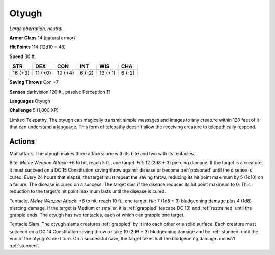 .. _Otyugh:

Otyugh
------


.. https://stackoverflow.com/questions/11984652/bold-italic-in-restructuredtext

.. raw:: html

   <style type="text/css">
     span.bolditalic {
       font-weight: bold;
       font-style: italic;
     }
   </style>

.. role:: bi
   :class: bolditalic


*Large aberration, neutral*

**Armor Class** 14 (natural armor)

**Hit Points** 114 (12d10 + 48)

**Speed** 30 ft.

+-----------+-----------+-----------+-----------+-----------+-----------+
| STR       | DEX       | CON       | INT       | WIS       | CHA       |
+===========+===========+===========+===========+===========+===========+
| 16 (+3)   | 11 (+0)   | 19 (+4)   | 6 (-2)    | 13 (+1)   | 6 (-2)    |
+-----------+-----------+-----------+-----------+-----------+-----------+

**Saving Throws** Con +7

**Senses** darkvision 120 ft., passive Perception 11

**Languages** Otyugh

**Challenge** 5 (1,800 XP)

:bi:`Limited Telepathy`. The otyugh can magically transmit simple
messages and images to any creature within 120 feet of it that can
understand a language. This form of telepathy doesn't allow the
receiving creature to telepathically respond.


Actions
^^^^^^^

:bi:`Multiattack`. The otyugh makes three attacks: one with its bite and
two with its tentacles.

.. index:: poisoned; by otyugh bite

:bi:`Bite`. *Melee Weapon Attack:* +6 to hit, reach 5 ft., one target.
*Hit:* 12 (2d8 + 3) piercing damage. If the target is a creature, it
must succeed on a DC 15 Constitution saving throw against disease or
become :ref:`poisoned` until the disease is cured. Every 24 hours that elapse,
the target must repeat the saving throw, reducing its hit point maximum
by 5 (1d10) on a failure. The disease is cured on a success. The target
dies if the disease reduces its hit point maximum to 0. This reduction
to the target's hit point maximum lasts until the disease is cured.

.. index::
   single: grappled; by otyugh tentacle
   single: restrained; by otyugh tentacle

:bi:`Tentacle`. *Melee Weapon Attack:* +6 to hit, reach 10 ft., one
target. *Hit:* 7 (1d8 + 3) bludgeoning damage plus 4 (1d8) piercing
damage. If the target is Medium or smaller, it is :ref:`grappled` (escape DC
13) and :ref:`restrained` until the grapple ends. The otyugh has two tentacles,
each of which can grapple one target.

.. index::
   single: stunned; by otyugh tentacle slam

:bi:`Tentacle Slam`. The otyugh slams creatures :ref:`grappled` by it into each
other or a solid surface. Each creature must succeed on a DC 14
Constitution saving throw or take 10 (2d6 + 3) bludgeoning damage and be
:ref:`stunned` until the end of the otyugh's next turn. On a successful save,
the target takes half the bludgeoning damage and isn't :ref:`stunned`.

